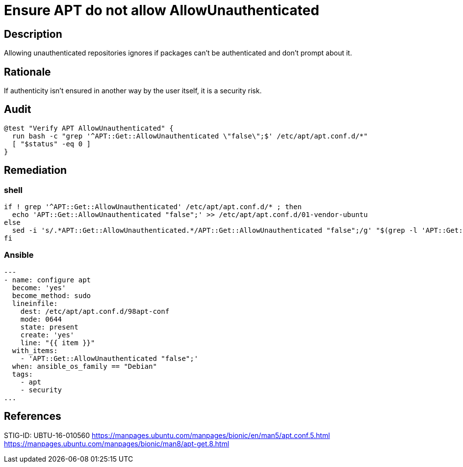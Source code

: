 = Ensure APT do not allow AllowUnauthenticated

== Description

Allowing unauthenticated repositories ignores if packages can't be
authenticated and don't prompt about it.

== Rationale

If authenticity isn't ensured in another way by the user itself, it is
a security risk.

== Audit

[source,shell]
----
@test "Verify APT AllowUnauthenticated" {
  run bash -c "grep '^APT::Get::AllowUnauthenticated \"false\";$' /etc/apt/apt.conf.d/*"
  [ "$status" -eq 0 ]
}
----

== Remediation

=== shell

[source,shell]
----
if ! grep '^APT::Get::AllowUnauthenticated' /etc/apt/apt.conf.d/* ; then
  echo 'APT::Get::AllowUnauthenticated "false";' >> /etc/apt/apt.conf.d/01-vendor-ubuntu
else
  sed -i 's/.*APT::Get::AllowUnauthenticated.*/APT::Get::AllowUnauthenticated "false";/g' "$(grep -l 'APT::Get::AllowUnauthenticated' /etc/apt/apt.conf.d/*)"
fi
----

=== Ansible

[source,py]
----
---
- name: configure apt
  become: 'yes'
  become_method: sudo
  lineinfile:
    dest: /etc/apt/apt.conf.d/98apt-conf
    mode: 0644
    state: present
    create: 'yes'
    line: "{{ item }}"
  with_items:
    - 'APT::Get::AllowUnauthenticated "false";'
  when: ansible_os_family == "Debian"
  tags:
    - apt
    - security
...
----

== References

STIG-ID: UBTU-16-010560
https://manpages.ubuntu.com/manpages/bionic/en/man5/apt.conf.5.html[https://manpages.ubuntu.com/manpages/bionic/en/man5/apt.conf.5.html]
https://manpages.ubuntu.com/manpages/bionic/man8/apt-get.8.html[https://manpages.ubuntu.com/manpages/bionic/man8/apt-get.8.html]
